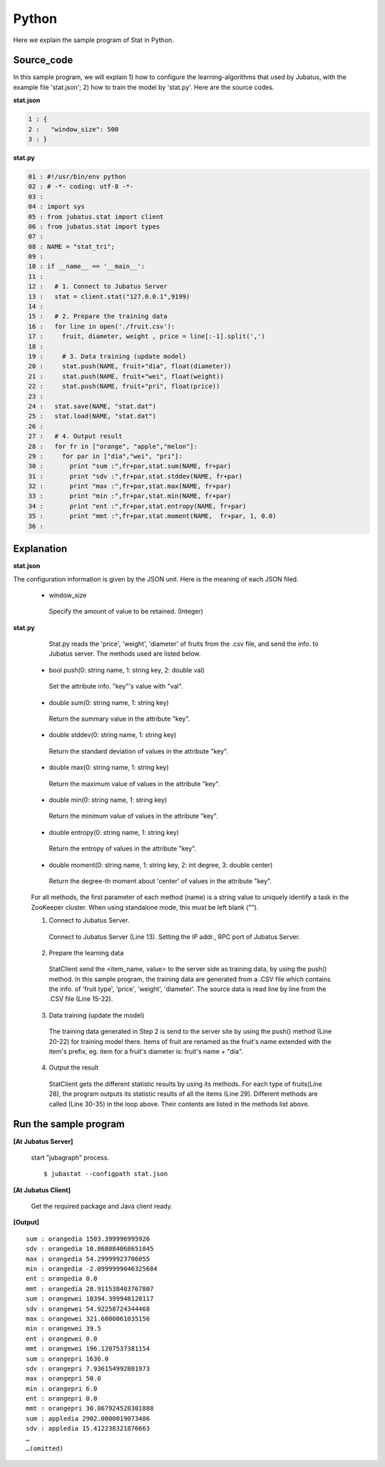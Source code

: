 Python
==================

Here we explain the sample program of Stat in Python.

--------------------------------
Source_code
--------------------------------

In this sample program, we will explain 1) how to configure the learning-algorithms that used by Jubatus, with the example file 'stat.json'; 2) how to train the model by 'stat.py'. Here are the source codes.

**stat.json**

.. code-block:: python

 1 : {
 2 :   "window_size": 500
 3 : }
 

**stat.py**

.. code-block:: python

 01 : #!/usr/bin/env python
 02 : # -*- coding: utf-8 -*-
 03 : 
 04 : import sys
 05 : from jubatus.stat import client
 06 : from jubatus.stat import types
 07 : 
 08 : NAME = "stat_tri";
 09 : 
 10 : if __name__ == '__main__':
 11 : 
 12 :   # 1. Connect to Jubatus Server
 13 :   stat = client.stat("127.0.0.1",9199)
 14 : 
 15 :   # 2. Prepare the training data
 16 :   for line in open('./fruit.csv'):
 17 :     fruit, diameter, weight , price = line[:-1].split(',')
 18 :     
 19 :     # 3. Data training (update model)
 20 :     stat.push(NAME, fruit+"dia", float(diameter))
 21 :     stat.push(NAME, fruit+"wei", float(weight))
 22 :     stat.push(NAME, fruit+"pri", float(price))
 23 : 
 24 :   stat.save(NAME, "stat.dat")
 25 :   stat.load(NAME, "stat.dat")
 26 : 
 27 :   # 4. Output result
 28 :   for fr in ["orange", "apple","melon"]:
 29 :     for par in ["dia","wei", "pri"]:
 30 :       print "sum :",fr+par,stat.sum(NAME, fr+par)
 31 :       print "sdv :",fr+par,stat.stddev(NAME, fr+par)
 32 :       print "max :",fr+par,stat.max(NAME, fr+par)
 33 :       print "min :",fr+par,stat.min(NAME, fr+par)
 34 :       print "ent :",fr+par,stat.entropy(NAME, fr+par)
 35 :       print "mmt :",fr+par,stat.moment(NAME,  fr+par, 1, 0.0)
 36 : 


--------------------------------
Explanation
--------------------------------

**stat.json**

The configuration information is given by the JSON unit. Here is the meaning of each JSON filed.

 * window_size
 
  Specify the amount of value to be retained. (Integer)
  

**stat.py**

  Stat.py reads the 'price', 'weight', 'diameter' of fruits from the .csv file, and send the info. to Jubatus server. The methods used are listed below.
 
 * bool push(0: string name, 1: string key, 2: double val)

  Set the attribute info. "key"'s value with "val".

 * double sum(0: string name, 1: string key)

  Return the summary value in the attribute "key". 

 * double stddev(0: string name, 1: string key)

  Return the standard deviation of values in the attribute "key".

 * double max(0: string name, 1: string key)

  Return the maximum value of values in the attribute "key".

 * double min(0: string name, 1: string key)

  Return the minimum value of values in the attribute "key".

 * double entropy(0: string name, 1: string key)

  Return the entropy of values in the attribute "key".

 * double moment(0: string name, 1: string key, 2: int degree, 3: double center)

  Return the degree-th moment about 'center' of values in the attribute "key".


 For all methods, the first parameter of each method (name) is a string value to uniquely identify a task in the ZooKeeper cluster. When using standalone mode, this must be left blank ("").

 1. Connect to Jubatus Server.

  Connect to Jubatus Server (Line 13).
  Setting the IP addr., RPC port of Jubatus Server.

 2. Prepare the learning data

  StatClient send the <item_name, value> to the server side as training data, by using the push() method.
  In this sample program, the training data are generated from a .CSV file which contains the info. of 'fruit type', 'price', 'weight', 'diameter'.
  The source data is read line by line from the .CSV file (Line 15-22). 

 3. Data training (update the model)

  The training data generated in Step 2 is send to the server site by using the push() method (Line 20-22) for training model there. Items of fruit are renamed as the fruit's name extended with the item's prefix, eg. item for a fruit's diameter is: fruit's name + "dia". 
 
 4. Output the result

  StatClient gets the different statistic results by using its methods.
  For each type of fruits(Line 28), the program outputs its statistic results of all the items (Line 29).
  Different methods are called (Line 30-35) in the loop above. Their contents are listed in the methods list above.
      

-------------------------------------
Run the sample program
-------------------------------------

**[At Jubatus Server]**

 start "jubagraph" process.
 
 ::
 
  $ jubastat --configpath stat.json
 

**[At Jubatus Client]**

 Get the required package and Java client ready.
 
**[Output]**

::

 sum : orangedia 1503.399996995926
 sdv : orangedia 10.868084068651045
 max : orangedia 54.29999923706055
 min : orangedia -2.0999999046325684
 ent : orangedia 0.0
 mmt : orangedia 28.911538403767807
 sum : orangewei 10394.399948120117
 sdv : orangewei 54.92258724344468
 max : orangewei 321.6000061035156
 min : orangewei 39.5
 ent : orangewei 0.0
 mmt : orangewei 196.1207537381154
 sum : orangepri 1636.0
 sdv : orangepri 7.936154992801973
 max : orangepri 50.0
 min : orangepri 6.0
 ent : orangepri 0.0
 mmt : orangepri 30.867924528301888
 sum : appledia 2902.0000019073486
 sdv : appledia 15.412238321876663
 …
 …(omitted)
